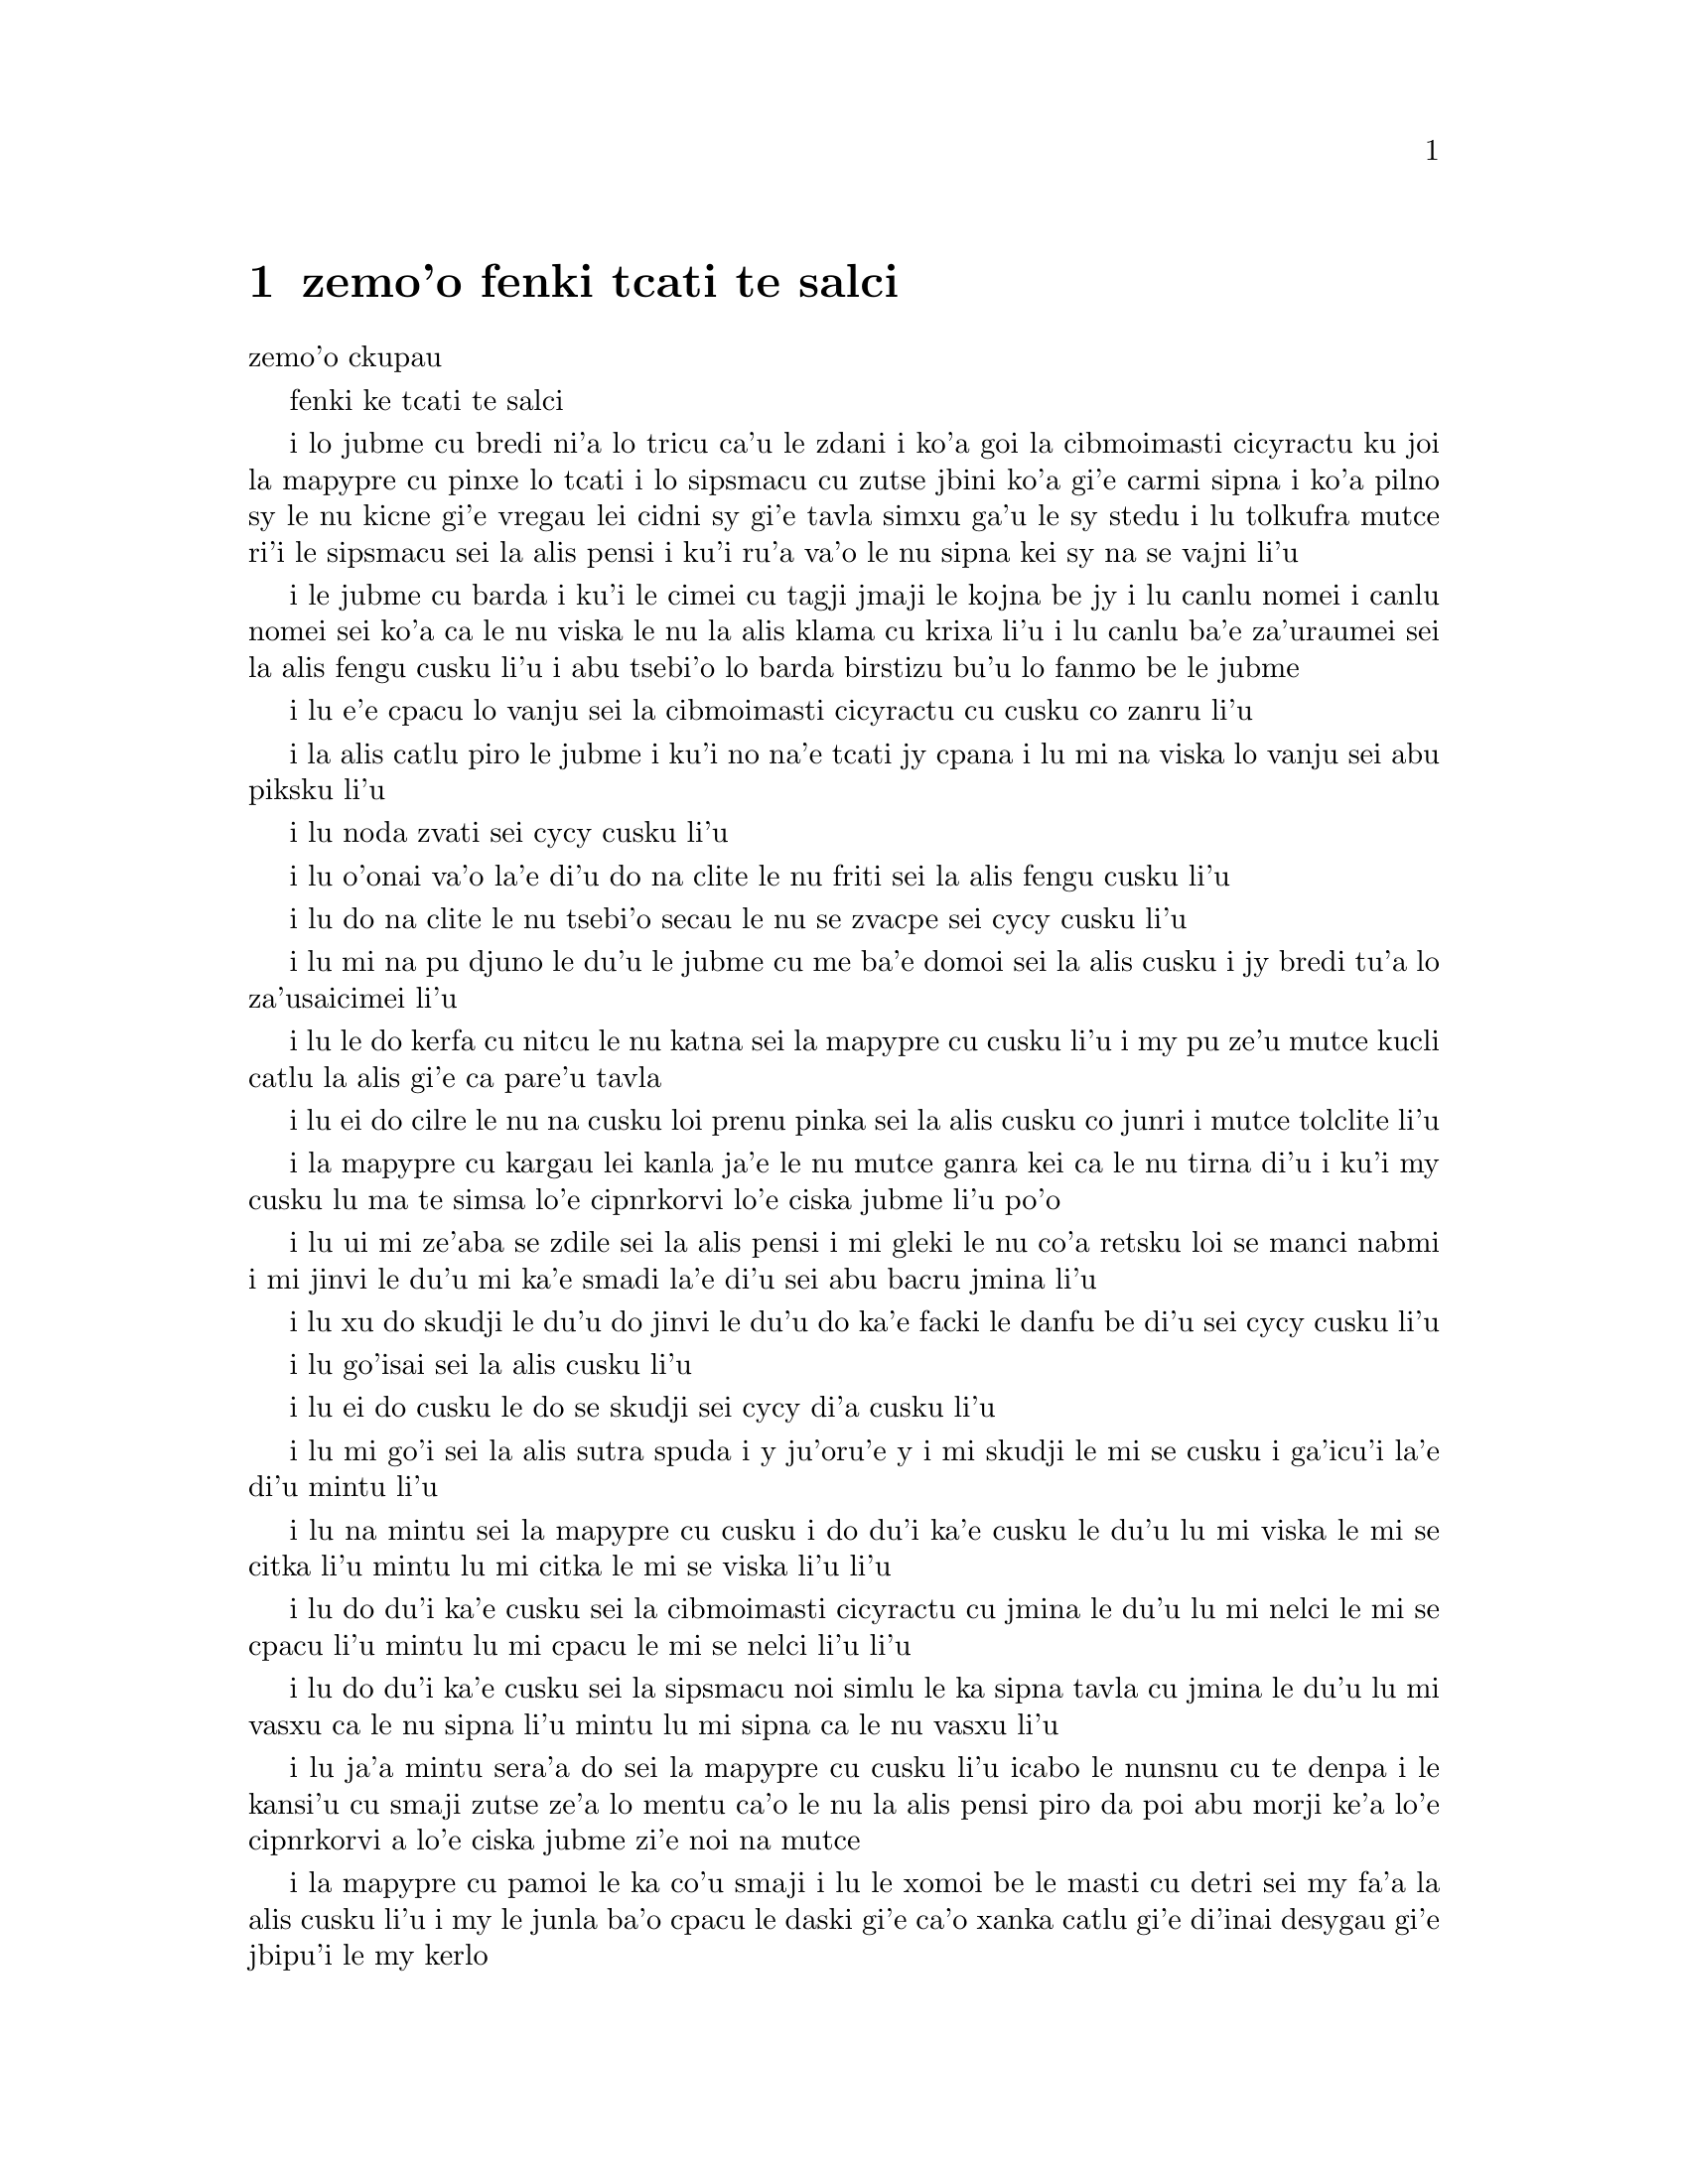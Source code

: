 @node    zemo'o, bimo'o, xamo'o, Top
@chapter zemo'o fenki tcati te salci

@c                               CHAPTER VII
                                zemo'o ckupau

@c *** That means something like Part 7: there's a bookpart
@c  *** It should be either {zemo'o} by itself, or {zemoi ckupau} /xorxes



@c                             A Mad Tea-Party
                            fenki ke tcati te salci



@c      There was a table set out under a tree in front of the house,
@c    and the March Hare and the Hatter were having tea at it:  a
@c    Dormouse was sitting between them, fast asleep, and the other two
@c    were using it as a cushion, resting their elbows on it, and talking
@c    over its head.  `Very uncomfortable for the Dormouse,' thought Alice;
@c    `only, as it's asleep, I suppose it doesn't mind.'
 
i lo jubme cu bredi ni'a lo tricu ca'u le zdani i ko'a goi la cibmoimasti 
cicyractu ku joi la mapypre cu pinxe lo tcati i lo sipsmacu cu zutse jbini 
ko'a gi'e carmi sipna i ko'a pilno sy le nu kicne gi'e vregau lei cidni sy 
gi'e tavla simxu ga'u le sy stedu i lu tolkufra mutce ri'i le sipsmacu sei 
la alis pensi i ku'i ru'a va'o le nu sipna kei sy na se vajni li'u

@c Maybe "vensa cicyractu" for "March Hare". --adam

@c      The table was a large one, but the three were all crowded
@c    together at one corner of it:  `No room!  No room!' they cried
@c    out when they saw Alice coming.  `There's PLENTY of room!' said
@c    Alice indignantly, and she sat down in a large arm-chair at one
@c    end of the table.

i le jubme cu barda i ku'i le cimei cu tagji jmaji le kojna be jy i lu
canlu nomei i canlu nomei sei ko'a ca le nu viska le nu la alis klama cu 
krixa li'u i lu canlu ba'e za'uraumei sei la alis fengu cusku li'u i abu 
tsebi'o lo barda birstizu bu'u lo fanmo be le jubme   

@c      `Have some wine,' the March Hare said in an encouraging tone.

i lu e'e cpacu lo vanju sei la cibmoimasti cicyractu cu cusku co zanru li'u

@c      Alice looked all round the table, but there was nothing on it
@c    but tea.  `I don't see any wine,' she remarked.

i la alis catlu piro le jubme i ku'i no na'e tcati jy cpana i lu mi na viska 
lo vanju sei abu piksku li'u

@c      `There isn't any,' said the March Hare.

i lu noda zvati sei cycy cusku li'u

@c      `Then it wasn't very civil of you to offer it,' said Alice
@c    angrily.

i lu o'onai va'o la'e di'u do na clite le nu friti sei la alis fengu 
cusku li'u

@c      `It wasn't very civil of you to sit down without being
@c    invited,' said the March Hare.

i lu do na clite le nu tsebi'o secau le nu se zvacpe sei cycy cusku li'u

@c      `I didn't know it was YOUR table,' said Alice; `it's laid for a
@c    great many more than three.'

i lu mi na pu djuno le du'u le jubme cu me ba'e domoi sei la alis cusku
@c What is "domoi" supposed to mean? -phma
i jy bredi tu'a lo za'usaicimei li'u   

@c      `Your hair wants cutting,' said the Hatter.  He had been
@c    looking at Alice for some time with great curiosity, and this was
@c    his first speech.

i lu le do kerfa cu nitcu le nu katna sei la mapypre cu cusku li'u
i my pu ze'u mutce kucli catlu la alis gi'e ca pare'u tavla  

@c      `You should learn not to make personal remarks,' Alice said
@c    with some severity; `it's very rude.'

i lu ei do cilre le nu na cusku loi prenu pinka sei la alis cusku
co junri i mutce tolclite li'u

@c      The Hatter opened his eyes very wide on hearing this; but all
@c    he SAID was, `Why is a raven like a writing-desk?'

i la mapypre cu kargau lei kanla ja'e le nu mutce ganra kei ca le nu
tirna di'u i ku'i my cusku lu ma te simsa lo'e cipnrkorvi lo'e ciska 
jubme li'u po'o

@c      `Come, we shall have some fun now!' thought Alice.  `I'm glad
@c    they've begun asking riddles.--I believe I can guess that,' she
@c    added aloud.

i lu ui mi ze'aba se zdile sei la alis pensi i mi gleki le nu co'a 
retsku loi se manci nabmi i mi jinvi le du'u mi ka'e smadi la'e di'u 
sei abu bacru jmina li'u

@c      `Do you mean that you think you can find out the answer to it?'
@c    said the March Hare.

i lu xu do skudji le du'u do jinvi le du'u do ka'e facki le danfu be 
di'u sei cycy cusku li'u

@c      `Exactly so,' said Alice.

i lu go'isai sei la alis cusku li'u

@c      `Then you should say what you mean,' the March Hare went on.

i lu ei do cusku le do se skudji sei cycy di'a cusku li'u

@c      `I do,' Alice hastily replied; `at least--at least I mean what
@c    I say--that's the same thing, you know.'

i lu mi go'i sei la alis sutra spuda i y ju'oru'e y i mi skudji le mi 
se cusku i ga'icu'i la'e di'u mintu li'u

@c      `Not the same thing a bit!' said the Hatter.  `You might just
@c    as well say that "I see what I eat" is the same thing as "I eat
@c    what I see"!'

i lu na mintu sei la mapypre cu cusku i do du'i ka'e cusku le du'u 
lu mi viska le mi se citka li'u mintu lu mi citka le mi se viska li'u 
li'u

@c      `You might just as well say,' added the March Hare, `that "I
@c    like what I get" is the same thing as "I get what I like"!'

i lu do du'i ka'e cusku sei la cibmoimasti cicyractu cu jmina le du'u
lu mi nelci le mi se cpacu li'u mintu lu mi cpacu le mi se nelci li'u 
li'u

@c      `You might just as well say,' added the Dormouse, who seemed to
@c    be talking in his sleep, `that "I breathe when I sleep" is the
@c    same thing as "I sleep when I breathe"!'

i lu do du'i ka'e cusku sei la sipsmacu noi simlu le ka sipna tavla 
cu jmina le du'u lu mi vasxu ca le nu sipna li'u mintu lu mi sipna
ca le nu vasxu li'u  

@c      `It IS the same thing with you,' said the Hatter, and here the
@c    conversation dropped, and the party sat silent for a minute,
@c    while Alice thought over all she could remember about ravens and
@c    writing-desks, which wasn't much.

i lu ja'a mintu sera'a do sei la mapypre cu cusku li'u icabo le nunsnu  
cu te denpa i le kansi'u cu smaji zutse ze'a lo mentu ca'o le nu la alis
pensi piro da poi abu morji ke'a lo'e cipnrkorvi a lo'e ciska jubme
zi'e noi na mutce
 
@c      The Hatter was the first to break the silence.  `What day of
@c    the month is it?' he said, turning to Alice:  he had taken his
@c    watch out of his pocket, and was looking at it uneasily, shaking
@c    it every now and then, and holding it to his ear.

i la mapypre cu pamoi le ka co'u smaji i lu le xomoi be le masti cu 
detri sei my fa'a la alis cusku li'u i my le junla ba'o cpacu le daski
gi'e ca'o xanka catlu gi'e di'inai desygau gi'e jbipu'i le my kerlo

@ Should that be "le xomoi be lei masti"? --adam

@c      Alice considered a little, and then said `The fourth.'

i la alis ze'i pensi gi'e cusku lu le vomoi li'u  

@c      `Two days wrong!' sighed the Hatter.  `I told you butter
@c    wouldn't suit the works!' he added looking angrily at the March
@c    Hare.

i lu oiri'e srera la'u lo djedi be li re sei la mapypre cu cusku i 
mi pu cusku le du'u lo matne na mapti le minji sei my jmina li'u i 
my fengu catlu la cibmoimasti cicyractu

@c      `It was the BEST butter,' the March Hare meekly replied. 

i lu ra ba'e xagrai le ka matne sei cycy cumla spuda li'u

@ best among butternesses? best for the butterness? --adam

@c      `Yes, but some crumbs must have got in as well,' the Hatter
@c    grumbled:  `you shouldn't have put it in with the bread-knife.'

i lu go'i i ku'i la'a loi ji'a nanba spisa cu nerbi'o sei la mapypre 
cu pante i einai do ra pu setca sepi'o le nanba dakfu li'u

@c      The March Hare took the watch and looked at it gloomily:  then
@c    he dipped it into his cup of tea, and looked at it again:  but he
@c    could think of nothing better to say than his first remark, `It
@c    was the BEST butter, you know.'

la cibmeimasti cicracti le junla cu jgari gi'e tolgei catlu gi'e
jirgau le kabri tcati gi'e rere'u catlu i ku'i cycy ka'enai pensi lo 
se cusku poi xagmau le pamoi pinka po'u lu ga'icu'i ra ba'e xagrai 
le ka matne li'u

@c      Alice had been looking over his shoulder with some curiosity.
@c    `What a funny watch!' she remarked.  `It tells the day of the
@c    month, and doesn't tell what o'clock it is!'

i la alis pu ca'o kucli catlu ga'u le cycy janco i lu a'u xajmi junla
sei abu te pinka i ue jy sinxa le du'u le xokaumoi be le masti cu
detri enai ku'i le du'u makau tcika li'u

@c "xokaumoi be lei masti"? --adam

@c      `Why should it?' muttered the Hatter.  `Does YOUR watch tell
@c    you what year it is?'

i lu ei ki'u ma go'i sei la mapypre cu cusku i xu le ba'e do junla cu 
sinxa le du'u le xokaumoi nanca cu detri li'u

@c      `Of course not,' Alice replied very readily:  `but that's
@c    because it stays the same year for such a long time together.'

i lu li'a na go'i sei la alis spuda co mutce sutra i ku'i la'e di'u 
se krinu le nu ze'u stali fa le pa nanca li'u

@c      `Which is just the case with MINE,' said the Hatter.

i lu mi'u le me ba'e mimoi sei la mapypre cu cusku li'u

@c      Alice felt dreadfully puzzled.  The Hatter's remark seemed to
@c    have no sort of meaning in it, and yet it was certainly English.
@c    `I don't quite understand you,' she said, as politely as she
@c    could.

i la alis cinmo le ka mutce se cfipu i le pinka be fi la mapypre cu
simlu le ka noda smuni ke'a kei gi'e ku'i ja'a jbobau i lu mi na mulno
jimpe sei abu rai le ka clite cu cusku li'u

@c maybe "te jbobau" --adam

@c      `The Dormouse is asleep again,' said the Hatter, and he poured
@c    a little hot tea upon its nose.

i la mapypre cu cusku lu le sipsmacu za'ure'u sipna li'u gi'e falcru 
piso'u glare tcati le sy nazbi 

@c      The Dormouse shook its head impatiently, and said, without
@c    opening its eyes, `Of course, of course; just what I was going to
@c    remark myself.'

i le sipsmacu cu tolsurla desygau le stedu gi'e cusku secau le nu 
kargau le kanla kei lu li'a li'a i di'usai pu'o pinka fi mi li'u 

@c      `Have you guessed the riddle yet?' the Hatter said, turning to
@c    Alice again.

i lu xu do ba'o smadi tu'a le manci nabmi sei la mapypre fi la alis 
pe za'ure'uku cusku li'u

@c Maybe "ne za'ure'uku", since "la alis" is already identified --adam
 
@c      `No, I give it up,' Alice replied:  `what's the answer?'

i lu na go'i i mi te jinga sei la alis spuda i ma danfu li'u

@c      `I haven't the slightest idea,' said the Hatter.

i lu lo ji'asai cmarai di'u mi na sidbo sei la mapypre cu cusku li'u 

@c      `Nor I,' said the March Hare.

i lu go'ira'o sei la cibmoimasti cicyractu cu cusku li'u

@c      Alice sighed wearily.  `I think you might do something better
@c    with the time,' she said, `than waste it in asking riddles that
@c    have no answers.'

i la alis cu tatpi patyva'u i lu pe'i do ka'e se prali le temci sei 
abu cusku ta'i lo xagmau be le nu xaksu ty ta'i le nu preti fa lo manci 
nabmi poi na se danfu li'u

@c      `If you knew Time as well as I do,' said the Hatter, `you
@c    wouldn't talk about wasting IT.  It's HIM.'

i lu va'oda'i le nu la temci cu slabu do pedu'i mi kei sei la mapypre
cusku do na pilno zo le le nu cmene ty i zo la mapti li'u 

@c Maybe "nedu'i mi", like above. --adam

@c      `I don't know what you mean,' said Alice.

i lu mi na jimpe le du'u do skudji makau sei la alis cusku li'u 

@c      `Of course you don't!' the Hatter said, tossing his head
@c    contemptuously.  `I dare say you never even spoke to Time!'

i lu li'a do na go'i sei la mapypre cu cusku je stedu muvgau tolsi'a
i la'a do noroi tavla ji'asai la temci li'u

@c I think it needs to be "stedu bo muvgau", otherwise it comes out as
@c (((cusku je stedu) muvgau) tolsi'a) --adam

@c      `Perhaps not,' Alice cautiously replied:  `but I know I have to
@c    beat time when I learn music.'

i lu ieru'e sei la alis kajde spuda i ku'i ju'o ei mi darxi do'e le 
temci ca le nu mi cilre le nu se zgike li'u

@c      `Ah! that accounts for it,' said the Hatter.  `He won't stand
@c    beating.  Now, if you only kept on good terms with him, he'd do
@c    almost anything you liked with the clock.  For instance, suppose
@c    it were nine o'clock in the morning, just time to begin lessons:
@c    you'd only have to whisper a hint to Time, and round goes the
@c    clock in a twinkling!  Half-past one, time for dinner!'

i lu ua la'e di'u ve ciksi sei la mapypre cu cusku i ty na nelci le 
nu darxi i va'o le nu do ty pendo kei ty gasnu so'a se nelci be do 
ri'i le junla i mu'a da'i li so tcika le cabna ecabo le nu co'a tadni 
i banzu fa le nu do ja'aru'e stidi fi ty kei le nu le junla mo'u ze'i 
cukli'u i uo li pacipimu ca tcika le nu citka li'u

@c      (`I only wish it was,' the March Hare said to itself in a
@c    whisper.)

to lu au go'i sei la cibmoimasti cicyractu cu tolcladu se'isku li'u toi 

@c      `That would be grand, certainly,' said Alice thoughtfully:
@c    `but then--I shouldn't be hungry for it, you know.'

i lu la'e di'u da'i banli ju'o sei la alis pensi cusku i ku'i va'oku 
mi na xagji li'u
 
@c      `Not at first, perhaps,' said the Hatter:  `but you could keep
@c    it to half-past one as long as you liked.'

i lu ieru'e go'i ca le cfari sei la mapypre cu cusku i ku'i e'e
li pacipimu za'o tcika ze'u lo do se djica li'u 

@c      `Is that the way YOU manage?' Alice asked.

i lu xu la'e di'u tadji le nu ba'e do zukte sei la alis retsku li'u

@c      The Hatter shook his head mournfully.  `Not I!' he replied.
@c    `We quarrelled last March--just before HE went mad, you know--'
@c    (pointing with his tea spoon at the March Hare,) `--it was at the
@c    great concert given by the Queen of Hearts, and I had to sing

i la mapypre cu tolgei desygau le stedu i lu na go'i sei my spuda
i mi'a da'arsi'u ca le puzi cibmoimasti ibazi ty fenki binxo ju'ido'u 
to'i pilno le tcati smuci le nu farja'o cycy toi i fasnu ca le banli 
ke zgike se tigni be le risna noltruni'u i mi bilga le nu sanga di'e 

@c "ibazibo", I think --adam

@c                "Twinkle, twinkle, little bat!
@c                How I wonder what you're at!"

@format
                  i gu'irgu'i doi volratcu
                  i u'e a'u do ma klatcu
@end format

@c    You know the song, perhaps?'

i le selsanga do slabu ti'epei li'u

@c      `I've heard something like it,' said Alice.

i lu mi pu tirna lo simsa sei la alis cusku li'u

@c      `It goes on, you know,' the Hatter continued, `in this way:--

i lu di'a sei la mapypre di'a cusku di'e 


@c                "Up above the world you fly,
@c                Like a tea-tray in the sky.
@c                        Twinkle, twinkle--"'

@format
                  i do munje gapru vofli 
                  si'a tcatypalne trofli
                          i gu'irgu'i
@end format

@c    Here the Dormouse shook itself, and began singing in its sleep
@c    `Twinkle, twinkle, twinkle, twinkle--' and went on so long that
@c    they had to pinch it to make it stop.

li'u i caku le sipsmacu cu sezydesygau gi'e co'a sanga ca le nu sipna 
lu gu'irgu'i gu'irgu'i li'u gi'e za'o ze'u co'e ja'e le nu sarcu fa le 
nu tunta sy kei le nu stigau sy

@c      `Well, I'd hardly finished the first verse,' said the Hatter,
@c    `when the Queen jumped up and bawled out, "He's murdering the
@c    time!  Off with his head!"'

i lu no'i mi puzi ba'o mulgau le pamoi pempau sei la mapypre cu cusku
ca le nu le noltruni'u cu zunti gi'e krixa lu my catra le temci i ko 
le stedu my vimcu li'u li'u
 
@c      `How dreadfully savage!' exclaimed Alice.

i lu oi selte'a cilce sei la alis ki'asku li'u

@c      `And ever since that,' the Hatter went on in a mournful tone,
@c    `he won't do a thing I ask!  It's always six o'clock now.'

i lu co'a la'e di'u sei la mapypre di'a tolgei cusku ty na zukte da
poi mi cpedu i ca ru'i tcika fa li xa li'u

@c      A bright idea came into Alice's head.  `Is that the reason so
@c    many tea-things are put out here?' she asked.

i lo carmi sidbo cu nerkla le stedu be la alis i lu ua xu la'e di'u
krinu le nu so'i ue tcati dacti cu zvati sei abu retsku li'u

@c I think "nerkla le stedu" is stretching it a bit much. How about
@c just "se pensi la alis" --adam

@c      `Yes, that's it,' said the Hatter with a sigh:  `it's always
@c    tea-time, and we've no time to wash the things between whiles.'

i lu ja'a go'i sei la mapypre cusku je va'urpante i ru'i tcika le 
tcati sanmi i mi'a noroi ka'e lumci lei dacti ca le jbini li'u

@c      `Then you keep moving round, I suppose?' said Alice.

i lu ja'o ru'a do za'o muvdu fo lo cukla sei la alis cusku li'u

@c      `Exactly so,' said the Hatter:  `as the things get used up.'

i lu sa'e go'i sei la mapypre cusku roroi ca le nu so'o le dacti 
mo'u se xaksu li'u

@c "roroi ca" breaks up into "roroiku ca". I think that just "roroi"
@c is enough --adam 

@c      `But what happens when you come to the beginning again?' Alice
@c    ventured to ask.

i lu ku'i ma fasnu ca le nu do za'ure'u tolcliva le cfari sei la alis 
retsku darsi li'u
 
@c      `Suppose we change the subject,' the March Hare interrupted,
@c    yawning.  `I'm getting tired of this.  I vote the young lady
@c    tells us a story.'

i lu e'u ma'a galfi le se casnu sei la cibmoimasti cicyractu cu zunti 
je sipfru i mi ti tatpi i mi sarji le nu da lisri zo'e le citno ninmu 
ma'a li'u  

@c      `I'm afraid I don't know one,' said Alice, rather alarmed at
@c    the proposal.

i lu u'u noda mi slabu sei la alis noi xanka le se stidi cu cusku li'u


@c      `Then the Dormouse shall!' they both cried.  `Wake up,
@c    Dormouse!'  And they pinched it on both sides at once.

i lu va'o la'e di'u le sipsmacu ba co'e sei le remei cu se krixa
i ko cikybi'o doi sipsmuci li'u i ko'a sy tunta le re mlana ca le 
mintu

@c      The Dormouse slowly opened his eyes.  `I wasn't asleep,' he
@c    said in a hoarse, feeble voice:  `I heard every word you fellows
@c    were saying.'

i le sipsmacu cu masno kargau le kanla i lu mi na pu sipna sei sepi'o 
lo rufsu je ruble voksa sy cusku i mi pu tirna ro valsi poi do doi 
cimei ca'o cusku li'u

@c      `Tell us a story!' said the March Hare.

i lu ko te lisri fo mi'a sei cycy cusku li'u

@c      `Yes, please do!' pleaded Alice.

i lu e'o go'i pe'u sei la alis cpesku li'u

@c      `And be quick about it,' added the Hatter, `or you'll be asleep
@c    again before it's done.'

i lu ji'a ko sutra sei la mapypre cu jmina iseva'onaibo do ba sipna 
pu le nu mulno li'u

@c      `Once upon a time there were three little sisters,' the
@c    Dormouse began in a great hurry; `and their names were Elsie,
@c    Lacie, and Tillie; and they lived at the bottom of a well--'

i lu puzuvuku ci cmalu mensi zo'u sei le sipsmacu cu mutce sutra 
tolsisti zo elsis fa'u zo leisis fa'u zo tilis my cmene i my xabju
le loldi be lo jinto li'u

@c      `What did they live on?' said Alice, who always took a great
@c    interest in questions of eating and drinking.

i lu ma my cidja sei la alis noi roroi se cinri le nu citka je pinxe 
makau cu cusku li'u

@c      `They lived on treacle,' said the Dormouse, after thinking a
@c    minute or two.

i lu lo satyjisra my cidja sei le sipsmacu ba le nu pensi ze'a lo 
mentu be li paji'ire cu cusku li'u

@ Most people would interpret that as "about 12 minutes" :-) --adam

@c      `They couldn't have done that, you know,' Alice gently
@c    remarked; `they'd have been ill.'

i lu ka'u ka'enai go'i sei la alis xendo te pinka i va'oku my 
bilma li'u 

@c      `So they were,' said the Dormouse; `VERY ill.'

i lu ja'a go'i sei le sipsmacu cu cusku i ba'e mutce le ka bilma li'u


@c      Alice tried to fancy to herself what such an extraordinary ways
@c    of living would be like, but it puzzled her too much, so she went
@c    on:  `But why did they live at the bottom of a well?'

i la alis troci le nu se xanri le nu le tolfadni ke jmive tadji cu 
simsa makau i ku'i dukse le ka cfipu abu iseki'ubo abu di'a cusku
lu i ku'i ki'u ma my xabju le loldi be lo jinto li'u

@c      `Take some more tea,' the March Hare said to Alice, very
@c    earnestly.

i lu ko za'ure'u pinxe lo tcati sei cycy fi la alis mutce junri 
se cusku li'u 

@c      `I've had nothing yet,' Alice replied in an offended tone, `so
@c    I can't take more.'

i lu mi noroi pu pinxe sei la alis se cnixai spuda iseki'ubo mi ka'enai 
za'ure'u go'i li'u

@c      `You mean you can't take LESS,' said the Hatter:  `it's very
@c    easy to take MORE than nothing.'

i lu do skudji le du'u do ka'enai ba'e me'ire'u pinxe sei la mapypre 
cu cusku i frili fa le nu za'unore'u go'i li'u 

@c      `Nobody asked YOUR opinion,' said Alice.

i lu noda cpedu le ba'e do seljinvi sei la alis cusku li'u

@c      `Who's making personal remarks now?' the Hatter asked
@c    triumphantly.

i lu ma cusku loi prenu pinka caku sei la mapypre cu jinga reisku li'u

@c      Alice did not quite know what to say to this:  so she helped
@c    herself to some tea and bread-and-butter, and then turned to the
@c    Dormouse, and repeated her question.  `Why did they live at the
@c    bottom of a well?'

i la alis na kakne le nu spuda fi makau iseki'ubo abu sezyse'u le nu
cpacu lo tcati e lo nanba joi matne kei gi'ebabo rere'u te preti fo
le sipsmacu fi lu ki'u ma my xabju le loldi be lo jinto li'u
  
@c      The Dormouse again took a minute or two to think about it, and
@c    then said, `It was a treacle-well.'

i le sipsmacu za'ure'u pensi ze'a lo mentu be li paji'ire gi'e ba
cusku lu jy satyjisra jinto li'u

@c In addition to the 12 minutes,
@c should it be "gi'e ba bo" --adam

@c      `There's no such thing!'  Alice was beginning very angrily, but
@c    the Hatter and the March Hare went `Sh! sh!' and the Dormouse
@c    sulkily remarked, `If you can't be civil, you'd better finish the
@c    story for yourself.'

i lu o'onai no go'i cu zasti sei la alis co'a fengu cusku li'u i ku'i
la mapypre e cycy bacru zoi sance c c sance i le sipsmacu cu pante te 
pinka fi lu va'o le nu do na ka'e clite kei e'e do se'a mulgau le lisri 
li'u 

@c      `No, please go on!' Alice said very humbly; `I won't interrupt
@c    again.  I dare say there may be ONE.'

i lu na go'i i e'o do ja'a di'a go'i sei la alis mutce cumla cusku i mi 
na ba za'ure'u zunti i i'a cumki fa le nu ba'e pa go'a cu zasti li'u

@c      `One, indeed!' said the Dormouse indignantly.  However, he
@c    consented to go on.  `And so these three little sisters--they
@c    were learning to draw, you know--'

i lu zasti ju'o sei le sipsmacu cu se si'arxai cusku li'u i ku'i sy 
nalpro le nu depsti i lu lei bi'unai ci cmalu mensi noi ta'o cilre 
le nu te pixra li'u 
 
@c      `What did they draw?' said Alice, quite forgetting her promise.

i lu pixra ma my sei la alis noi ca'o tolmorji le se nupre cu cusku li'u

@c      `Treacle,' said the Dormouse, without considering at all this
@c    time.

i lu lo satyjisra sei caku le sipsmacu secau le nu pensi cu cusku li'u 

@c      `I want a clean cup,' interrupted the Hatter:  `let's all move
@c    one place on.'

i lu mi djica lo'e jinsa kabri sei la mapypre cu zunti i e'u roma'a 
muvdu le lamji stuzi li'u 

@c      He moved on as he spoke, and the Dormouse followed him:  the
@c    March Hare moved into the Dormouse's place, and Alice rather
@c    unwillingly took the place of the March Hare.  The Hatter was the
@c    only one who got any advantage from the change:  and Alice was a
@c    good deal worse off than before, as the March Hare had just upset
@c    the milk-jug into his plate.

i my muvdu ca le nu cusku i le sipsmacu my jersi i la cibmoimasti 
cicyractu cu muvdu le se zvati be le sipsmacu i la alis noi banzu
naldjica cu basti cycy le ka ce'u zvati makau i la mapypre po'o
cu se prali da le nungalfi i la alis se tolprali lo mutce ki'u le nu 
la cibmoimasti cicyractu puzi falcru le ladru botpi le cycy palta

@c      Alice did not wish to offend the Dormouse again, so she began
@c    very cautiously:  `But I don't understand.  Where did they draw
@c    the treacle from?'

i la alis na djica le nu za'ure'u cnixai le sipsmacu gi'eseki'ubo
kajde ke tolsti cusku lu mi na jimpe i my cpacu le satyjisra ma li'u 

@c      `You can draw water out of a water-well,' said the Hatter; `so
@c    I should think you could draw treacle out of a treacle-well--eh,
@c    stupid?'

i lu ka'u ka'e cpacu lo djacu lo djacu jinto sei la mapypre cusku isi'a
li'a ka'e cpacu lo satyjisra lo satyjisra jinto vau iepei doi bebna li'u

@c      `But they were IN the well,' Alice said to the Dormouse, not
@c    choosing to notice this last remark.

i lu ku'i my ba'e nenri le jinto sei la alis fi le sipsmacu cu cusku
co naljundi be le romoi pinka li'u

@c      `Of course they were', said the Dormouse; `--well in.'

i lu li'a go'i sei le sipsmacu cu cusku i jinto nenri li'u

@c      This answer so confused poor Alice, that she let the Dormouse
@c    go on for some time without interrupting it.

i le danfu cu mutce cfipu la alis uu ja'e le nu curmi le nu le sipsmacu 
ca'o co'e ze'a le nu abu na zunti 

@c      `They were learning to draw,' the Dormouse went on, yawning and
@c    rubbing its eyes, for it was getting very sleepy; `and they drew
@c    all manner of things--everything that begins with an M--'

i lu my ca'o cilre le nu te pixra sei le sipsmacu di'a co'e li'u i sy
sipfru gi'e mosra lei sy kanla ki'u le nu co'a sipydji i lu my te pixra 
so'i klesi be lei dacti i ro da poi zo my pamoi lei cmene be ke'a lerfu 
li'u 

@c      `Why with an M?' said Alice.

i lu ki'u ma zo my sei la alis cusku li'u

@c      `Why not?' said the March Hare.

i lu ki'u ma naku sei cycy cusku li'u

@c      Alice was silent.

i la alis cu smaji

@c      The Dormouse had closed its eyes by this time, and was going
@c    off into a doze; but, on being pinched by the Hatter, it woke up
@c    again with a little shriek, and went on:  `--that begins with an
@c    M, such as mouse-traps, and the moon, and memory, and muchness--
@c    you know you say things are "much of a muchness"--did you ever
@c    see such a thing as a drawing of a muchness?'

i le sipsmacu ba'o ga'orgau lei kanla ca la'e di'u gi'e ca'o co'a 
sipna i ku'i ca le nu se tunta la mapypre kei sy za'ure'u cikybi'o 
gi'e cmalu krixa gi'e di'a cusku lu li'o poi zo my pamoi lei cmene be 
ke'a lerfu i mu'a lo mirli terkavbu e lo mluni e lo mojrango e lo 
mutce i ka'u da ka'e mutce le ka mutce i xu do su'oroi viska lo pixra 
be lo mutce li'u

@c      `Really, now you ask me,' said Alice, very much confused, `I
@c    don't think--'

i lu je'u uaru'e sei la alis mutce se cfipu cusku mi na jinvi li'u 

@c      `Then you shouldn't talk,' said the Hatter.

i lu ei va'o la'e di'u do na tavla sei la mapypre cusku li'u

@c      This piece of rudeness was more than Alice could bear:  she got
@c    up in great disgust, and walked off; the Dormouse fell asleep
@c    instantly, and neither of the others took the least notice of her
@c    going, though she looked back once or twice, half hoping that
@c    they would call after her:  the last time she saw them, they were
@c    trying to put the Dormouse into the teapot.

le di'u se tolclite cu zmadu le ka'e se sarji be la alis i abu selrigni
gi'e sa'irbi'o gi'e to'o cadzu i le sipsmacu cu ze'i sipybi'o i no le 
re drata cu jundi le nu abu cliva i abu paji'ireroi trixe catlu fi'o
xadba se pacna le nu ko'a abu klacpe i ca le nu abu ko'a roroi viska 
kei ko'a troci le nu setca le sipsmacu le tcati patxu   

@c      `At any rate I'll never go THERE again!' said Alice as she
@c    picked her way through the wood.  `It's the stupidest tea-party I
@c    ever was at in all my life!'

i lu ai mi noroi rere'u klama ba'e ta sei la alis ca le nu pluta 
sisku pa'o le ricmei cu cusku i traji le ka bebna lei tcati te salci  
poi mi zvati ca le nu mi jmive li'u

@c Is there a "kei" missing after "bebna"? --adam

@c      Just as she said this, she noticed that one of the trees had a
@c    door leading right into it.  `That's very curious!' she thought.
@c    `But everything's curious today.  I think I may as well go in at once.'
@c    And in she went.

i ca le nu cusku di'u kei abu co'a sanji le nu pa le tricu cu ve vorme
le ty nenri i lu cizra sei abu pensi i ku'i ro da cizra ca le cabdei
i pe'i ai mi cazi nerkla li'u i abu nerkla

@c      Once more she found herself in the long hall, and close to the
@c    little glass table.  `Now, I'll manage better this time,'
@c    she said to herself, and began by taking the little golden key,
@c    and unlocking the door that led into the garden.  Then she went
@c    to work nibbling at the mushroom (she had kept a piece of it
@c    in her pocket) till she was about a foot high:  then she walked down
@c    the little passage:  and THEN--she found herself at last in the
@c    beautiful garden, among the bright flower-beds and the cool fountains.

i abu za'ure'u zvati le clani kumfa gi'e jibni le cmalu ke blaci jubme
i lu e'e mi xagmau zukte ca le cabmoi sei abu se'isku li'u i pamai abu 
jgari le cmalu ke solji ckiku gi'e telcaugau le vorme be le purdi i remai
abu co'a citka le mledi noi pu punji lo spisa be ke'a le daski ge'u co'u 
le nu gutci li ji'ipa i cimai abu cadzu pa'o le cmalu vorlu'a i ba'e vomai
uo abu zvati le melbi purdi gi'e jbini lei carmi ke xrula zdani e lei lenku
milxe jaurjinto

